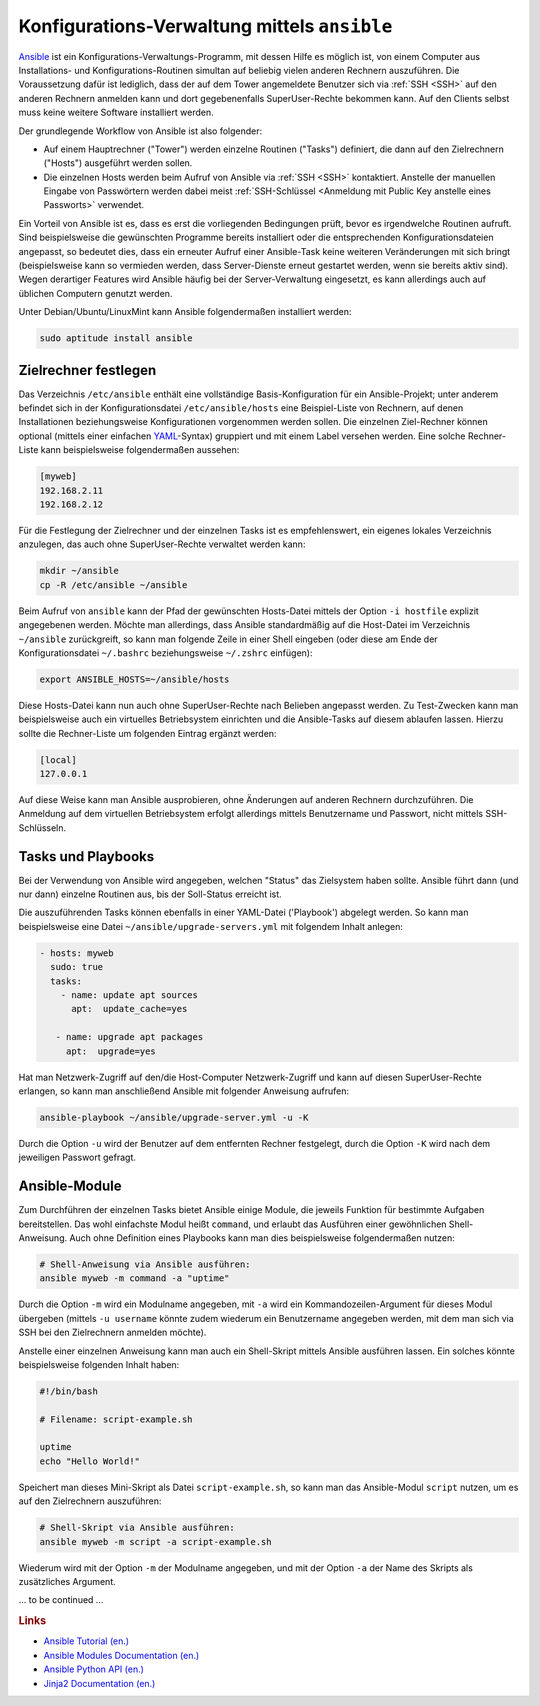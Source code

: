 
.. _ansible:
.. _Konfigurations-Verwaltung mittels ansible:

Konfigurations-Verwaltung mittels ``ansible``
=============================================

`Ansible <https://www.ansible.com/>`__ ist ein
Konfigurations-Verwaltungs-Programm, mit dessen Hilfe es möglich ist, von einem
Computer aus Installations- und Konfigurations-Routinen simultan auf beliebig
vielen anderen Rechnern auszuführen. Die Voraussetzung dafür ist lediglich, dass
der auf dem Tower angemeldete Benutzer sich via :ref:`SSH <SSH>` auf den anderen
Rechnern anmelden kann und dort gegebenenfalls SuperUser-Rechte bekommen kann.
Auf den Clients selbst muss keine weitere Software installiert werden.

.. _Tower:

Der grundlegende Workflow von Ansible ist also folgender:

* Auf einem Hauptrechner ("Tower") werden einzelne Routinen ("Tasks")
  definiert, die dann auf den Zielrechnern ("Hosts") ausgeführt werden sollen.
* Die einzelnen Hosts werden beim Aufruf von Ansible via :ref:`SSH <SSH>`
  kontaktiert. Anstelle der manuellen Eingabe von Passwörtern werden dabei meist
  :ref:`SSH-Schlüssel <Anmeldung mit Public Key anstelle eines Passworts>`
  verwendet.

Ein Vorteil von Ansible ist es, dass es erst die vorliegenden Bedingungen prüft,
bevor es irgendwelche Routinen aufruft. Sind beispielsweise die gewünschten
Programme bereits installiert oder die entsprechenden Konfigurationsdateien
angepasst, so bedeutet dies, dass ein erneuter Aufruf einer Ansible-Task keine
weiteren Veränderungen mit sich bringt (beispielsweise kann so vermieden werden,
dass Server-Dienste erneut gestartet werden, wenn sie bereits aktiv sind). Wegen
derartiger Features wird Ansible häufig bei der Server-Verwaltung eingesetzt, es
kann allerdings auch auf üblichen Computern genutzt werden.

Unter Debian/Ubuntu/LinuxMint kann Ansible folgendermaßen installiert werden:

.. code-block:: sh

    sudo aptitude install ansible


.. _Zielrechner festlegen:

Zielrechner festlegen
---------------------

Das Verzeichnis ``/etc/ansible`` enthält eine vollständige Basis-Konfiguration
für ein Ansible-Projekt; unter anderem befindet sich in der Konfigurationsdatei
``/etc/ansible/hosts`` eine Beispiel-Liste von Rechnern, auf denen
Installationen beziehungsweise Konfigurationen vorgenommen werden sollen. Die
einzelnen Ziel-Rechner können optional (mittels einer einfachen `YAML
<https://de.wikipedia.org/wiki/YAML>`__-Syntax) gruppiert und mit einem Label
versehen werden. Eine solche Rechner-Liste kann beispielsweise folgendermaßen
aussehen:

.. ``/etc/hosts`` ist ein Verzeichnis, das eine vollständige
.. Ansible-Beispiel-Konfiguration enthält

.. code-block:: yaml

    [myweb]
    192.168.2.11
    192.168.2.12

.. Mit dieser einfachen Form können alle aufgelisteten Netzwerk-Adressen unter der
.. Sammel-Bezeichnung ``servers`` angesprochen werden; im realen Einsatz müssen die
.. obigen Netzwerk-Adressen durch die tatsächlichen Netzwerk-Adressen ersetzt
.. werden.

Für die Festlegung der Zielrechner und der einzelnen Tasks ist es
empfehlenswert, ein eigenes lokales Verzeichnis anzulegen, das auch ohne
SuperUser-Rechte verwaltet werden kann:

.. code-block:: sh

    mkdir ~/ansible
    cp -R /etc/ansible ~/ansible

Beim Aufruf von ``ansible`` kann der Pfad der gewünschten Hosts-Datei mittels
der Option ``-i hostfile`` explizit angegebenen werden. Möchte man allerdings,
dass Ansible standardmäßig auf die Host-Datei im Verzeichnis ``~/ansible``
zurückgreift, so kann man folgende Zeile in einer Shell eingeben (oder diese am
Ende der Konfigurationsdatei ``~/.bashrc`` beziehungsweise ``~/.zshrc``
einfügen):

.. code-block:: sh

    export ANSIBLE_HOSTS=~/ansible/hosts

Diese Hosts-Datei kann nun auch ohne SuperUser-Rechte nach Belieben angepasst
werden. Zu Test-Zwecken kann man beispielsweise auch ein virtuelles
Betriebsystem einrichten und die Ansible-Tasks auf diesem ablaufen lassen.
Hierzu sollte die Rechner-Liste um folgenden Eintrag ergänzt werden:

.. code-block:: yaml

    [local]
    127.0.0.1

.. Die Adresse ``127.0.0.1`` steht für den Localhost.

Auf diese Weise kann man Ansible ausprobieren, ohne Änderungen auf anderen
Rechnern durchzuführen. Die Anmeldung auf dem virtuellen Betriebsystem erfolgt
allerdings mittels Benutzername und Passwort, nicht mittels SSH-Schlüsseln.


.. _Tasks und Playbooks:
.. _Task:
.. _Playbook:

Tasks und Playbooks
-------------------

Bei der Verwendung von Ansible wird angegeben, welchen "Status" das Zielsystem
haben sollte. Ansible führt dann (und nur dann) einzelne Routinen aus, bis der
Soll-Status erreicht ist.

Die auszuführenden Tasks können ebenfalls in einer YAML-Datei ('Playbook')
abgelegt werden. So kann man beispielsweise eine Datei
``~/ansible/upgrade-servers.yml`` mit folgendem Inhalt anlegen:

.. code-block:: yaml

    - hosts: myweb
      sudo: true
      tasks:
        - name: update apt sources
          apt:  update_cache=yes

       - name: upgrade apt packages
         apt:  upgrade=yes

Hat man Netzwerk-Zugriff auf den/die Host-Computer Netzwerk-Zugriff und kann auf
diesen SuperUser-Rechte erlangen, so kann man anschließend Ansible mit folgender
Anweisung aufrufen:

.. code-block:: sh

    ansible-playbook ~/ansible/upgrade-server.yml -u -K

Durch die Option ``-u`` wird der Benutzer auf dem entfernten Rechner festgelegt,
durch die Option ``-K`` wird nach dem jeweiligen Passwort gefragt.

.. ansible-playbook update-servers.yml --ask-sudo-pass
.. https://techsomnia.net/2013/11/ansible-apt-get-updateupgrade/

.. Ansible unterstützt dabei sowohl das beispielsweise unter Debian, Ubuntu und
.. Linux Mint übliche Paketverwaltungs-Programm :ref:`apt <apt>` wie auch den in
.. Python geschriebenen Paket-Manager ``yum``.

Ansible-Module
--------------

Zum Durchführen der einzelnen Tasks bietet Ansible einige Module, die jeweils
Funktion für bestimmte Aufgaben bereitstellen. Das wohl einfachste Modul heißt
``command``, und erlaubt das Ausführen einer gewöhnlichen Shell-Anweisung. Auch
ohne Definition eines Playbooks kann man dies beispielsweise folgendermaßen
nutzen:

.. code-block:: sh

    # Shell-Anweisung via Ansible ausführen:
    ansible myweb -m command -a "uptime"

.. -u root

Durch die Option ``-m`` wird ein Modulname angegeben, mit ``-a`` wird ein
Kommandozeilen-Argument für dieses Modul übergeben (mittels ``-u username``
könnte zudem wiederum ein Benutzername angegeben werden, mit dem man sich via
SSH bei den Zielrechnern anmelden möchte).

Anstelle einer einzelnen Anweisung kann man auch ein Shell-Skript mittels Ansible
ausführen lassen. Ein solches könnte beispielsweise folgenden Inhalt haben:

.. code-block:: sh

    #!/bin/bash

    # Filename: script-example.sh

    uptime
    echo "Hello World!"

Speichert man dieses Mini-Skript als Datei ``script-example.sh``, so kann man
das Ansible-Modul ``script`` nutzen, um es auf den Zielrechnern auszuführen:

.. code-block:: sh

    # Shell-Skript via Ansible ausführen:
    ansible myweb -m script -a script-example.sh

Wiederum wird mit der Option ``-m`` der Modulname angegeben, und mit der Option
``-a`` der Name des Skripts als zusätzliches Argument.





... to be continued ...

.. rubric:: Links

* `Ansible Tutorial (en.)
  <https://serversforhackers.com/c/an-ansible-tutorial>`__
* `Ansible Modules Documentation (en.) <http://docs.ansible.com/ansible/modules_by_category.html>`__
* `Ansible Python API (en.)
  <http://docs.ansible.com/ansible/latest/dev_guide/developing_api.html>`__
* `Jinja2 Documentation (en.) <http://jinja.pocoo.org/docs/2.9/>`__


.. Relevant für Backups!?:
.. http://docs.ansible.com/ansible/copy_module.html
.. http://docs.ansible.com/ansible/fetch_module.html


